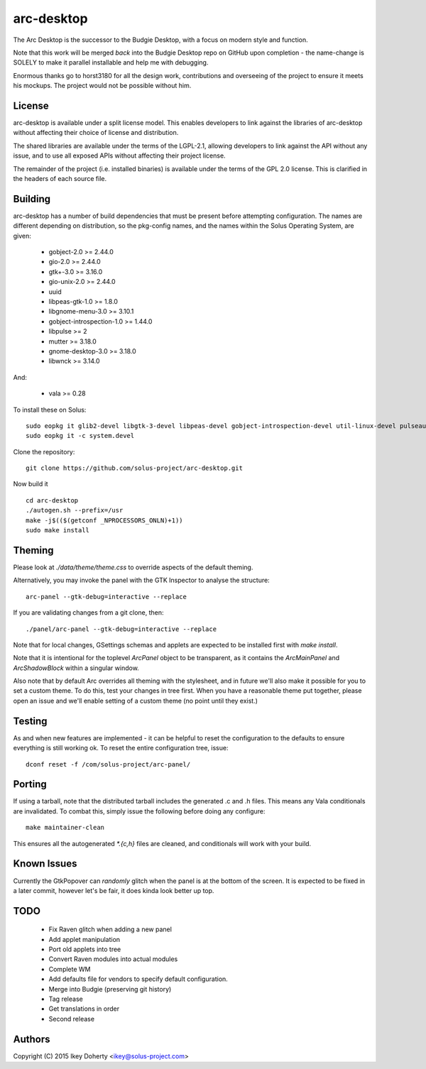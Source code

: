 arc-desktop
-----------

The Arc Desktop is the successor to the Budgie Desktop, with a focus
on modern style and function.

Note that this work will be merged *back* into the Budgie Desktop
repo on GitHub upon completion - the name-change is SOLELY to make
it parallel installable and help me with debugging.

Enormous thanks go to horst3180 for all the design work, contributions
and overseeing of the project to ensure it meets his mockups. The
project would not be possible without him.

License
=======

arc-desktop is available under a split license model. This enables
developers to link against the libraries of arc-desktop without
affecting their choice of license and distribution.

The shared libraries are available under the terms of the LGPL-2.1,
allowing developers to link against the API without any issue, and
to use all exposed APIs without affecting their project license.

The remainder of the project (i.e. installed binaries) is available
under the terms of the GPL 2.0 license. This is clarified in the headers
of each source file.

Building
========

arc-desktop has a number of build dependencies that must be present
before attempting configuration. The names are different depending on
distribution, so the pkg-config names, and the names within the Solus
Operating System, are given:

    - gobject-2.0 >= 2.44.0
    - gio-2.0 >= 2.44.0
    - gtk+-3.0 >= 3.16.0
    - gio-unix-2.0 >= 2.44.0
    - uuid
    - libpeas-gtk-1.0 >= 1.8.0
    - libgnome-menu-3.0 >= 3.10.1
    - gobject-introspection-1.0 >= 1.44.0
    - libpulse >= 2
    - mutter >= 3.18.0
    - gnome-desktop-3.0 >= 3.18.0
    - libwnck >= 3.14.0

And:

    - vala >= 0.28

To install these on Solus::

    sudo eopkg it glib2-devel libgtk-3-devel libpeas-devel gobject-introspection-devel util-linux-devel pulseaudio-devel libgnome-menus-devel libgnome-desktop-devel mutter-devel libwnck-devel vala
    sudo eopkg it -c system.devel

Clone the repository::

    git clone https://github.com/solus-project/arc-desktop.git

Now build it ::

    cd arc-desktop
    ./autogen.sh --prefix=/usr
    make -j$(($(getconf _NPROCESSORS_ONLN)+1))
    sudo make install

Theming
=======

Please look at `./data/theme/theme.css` to override aspects of the default
theming.

Alternatively, you may invoke the panel with the GTK Inspector to
analyse the structure::

    arc-panel --gtk-debug=interactive --replace

If you are validating changes from a git clone, then::

    ./panel/arc-panel --gtk-debug=interactive --replace

Note that for local changes, GSettings schemas and applets are expected
to be installed first with `make install`.

Note that it is intentional for the toplevel `ArcPanel` object to
be transparent, as it contains the `ArcMainPanel` and `ArcShadowBlock`
within a singular window.

Also note that by default Arc overrides all theming with the stylesheet,
and in future we'll also make it possible for you to set a custom theme.
To do this, test your changes in tree first. When you have a reasonable
theme put together, please open an issue and we'll enable setting of
a custom theme (no point until they exist.)

Testing
=======

As and when new features are implemented - it can be helpful to reset
the configuration to the defaults to ensure everything is still working
ok. To reset the entire configuration tree, issue::

    dconf reset -f /com/solus-project/arc-panel/  

Porting
=======

If using a tarball, note that the distributed tarball includes the generated
.c and .h files. This means any Vala conditionals are invalidated. To
combat this, simply issue the following before doing any configure::

    make maintainer-clean

This ensures all the autogenerated `*.{c,h}` files are cleaned, and conditionals
will work with your build.

Known Issues
============

Currently the GtkPopover can *randomly* glitch when the panel is at the
bottom of the screen. It is expected to be fixed in a later commit, however
let's be fair, it does kinda look better up top.

TODO
====

 - Fix Raven glitch when adding a new panel
 - Add applet manipulation
 - Port old applets into tree
 - Convert Raven modules into actual modules
 - Complete WM
 - Add defaults file for vendors to specify default configuration.
 - Merge into Budgie (preserving git history)
 - Tag release
 - Get translations in order
 - Second release

Authors
=======

Copyright (C) 2015 Ikey Doherty <ikey@solus-project.com>
